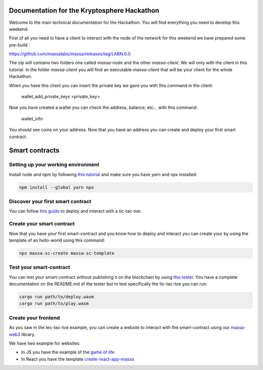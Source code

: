 Documentation for the Kryptosphere Hackathon
============================================

Welcome to the main technical documentation for the Hackathon. You will find everything you need to develop this weekend.

First of all you need to have a client to interact with the node of the network for this weekend we have prepared some pre-build :

https://github.com/massalabs/massa/releases/tag/LABN.0.0

The zip will contains two folders one called `massa-node` and the other `massa-client`. We will only with the client in this tutorial.
In the folder `massa-client` you will find an executable `massa-client` that will be your client for the whole Hackathon.

When you have this client you can insert the private key we gave you with this command in the client:

    wallet_add_private_keys <private_key>

Now you have created a wallet you can check the address, balance, etc... with this command:

    wallet_info

You should see coins on your address.
Now that you have an address you can create and deploy your first smart contract. 

Smart contracts
===============

Setting up your working environment
^^^^^^^^^^^^^^^^^^^^^^^^^^^^^^^^^^^

Install node and npm by following `this tutorial <https://heynode.com/tutorial/install-nodejs-locally-nvm/>`__ and make sure you have `yarn` and `npx` installed:

.. code-block:: shell

    npm install --global yarn npx


Discover your first smart contract
^^^^^^^^^^^^^^^^^^^^^^^^^^^^^^^^^^

You can follow `this guide <smart-contracts/massa-sc-by-example.html>`__ to deploy and interact with a tic-tac-toe.

Create your smart contract
^^^^^^^^^^^^^^^^^^^^^^^^^^

Now that you have your first smart-contract and you know how to deploy and interact you can create your by using the template of an `hello-world` using this command:

.. code-block:: shell

    npx massa-sc-create massa-sc-template

Test your smart-contract
^^^^^^^^^^^^^^^^^^^^^^^^

You can test your smart-contract without publishing it on the blockchain by using `this tester <https://github.com/massalabs/massa-sc-tester>`__. You have a complete documentation on the README.md of the tester but to test specifically the tic-tac-toe you can run:

.. code-block:: shell

    cargo run path/to/deploy.wasm
    cargo run path/to/play.wasm


Create your frontend
^^^^^^^^^^^^^^^^^^^^

As you saw in the tec-tac-toe example, you can create a website to interact with the smart-contract using our `massa-web3 <https://github.com/massalabs/massa-web3>`__ library.

We have two example for websites:

- In JS you have the example of the `game of life <https://github.com/massalabs/massa-sc-examples/tree/main/games/game-of-life>`_
- In React you have the template `create-react-app-massa <https://github.com/massalabs/create-react-app-massa>`_

